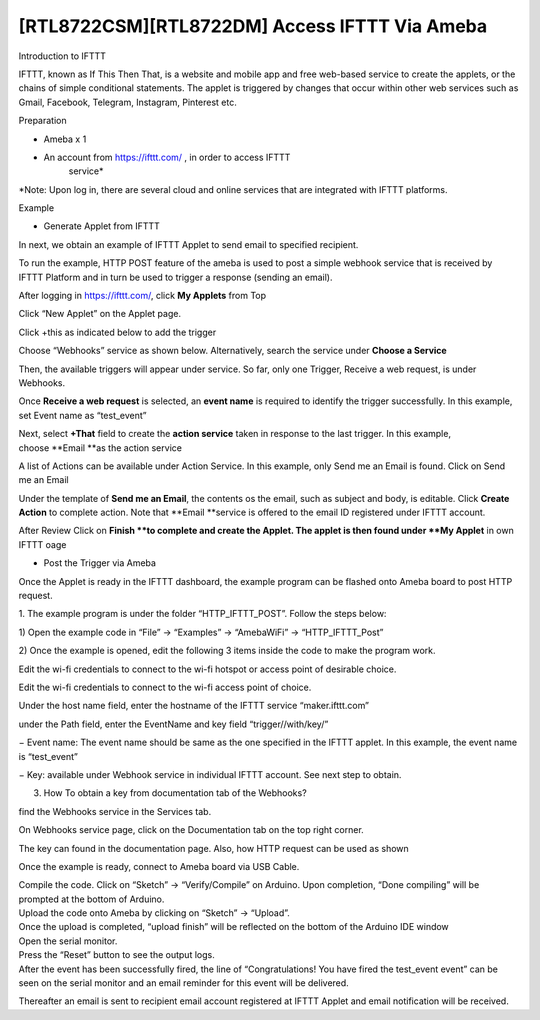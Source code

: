[RTL8722CSM][RTL8722DM] Access IFTTT Via Ameba
==================================================
Introduction to IFTTT

IFTTT, known as If This Then That, is a website and mobile app and free
web-based service to create the applets, or the chains of simple
conditional statements. The applet is triggered by changes that occur
within other web services such as Gmail, Facebook, Telegram, Instagram,
Pinterest etc.

Preparation

-  Ameba x 1

-  An account from https://ifttt.com/ , in order to access IFTTT
      service\*

.. image:: ../media/[RTL8722CSM]_[RTL8722DM]_Access_IFTTT_Via_Ameba/image1.png
   :alt: 1
   :width: 6.5in
   :height: 5.43681in

\*Note: Upon log in, there are several cloud and online services that
are integrated with IFTTT platforms.

Example

-  Generate Applet from IFTTT

In next, we obtain an example of IFTTT Applet to send email to specified
recipient.

To run the example, HTTP POST feature of the ameba is used to post a
simple webhook service that is received by IFTTT Platform and in turn be
used to trigger a response (sending an email).

After logging in https://ifttt.com/, click **My Applets** from Top

.. image:: ../media/[RTL8722CSM]_[RTL8722DM]_Access_IFTTT_Via_Ameba/image2.png
   :alt: 1
   :width: 6.5in
   :height: 5.43681in

Click “New Applet” on the Applet page.

.. image:: ../media/[RTL8722CSM]_[RTL8722DM]_Access_IFTTT_Via_Ameba/image3.png
   :alt: 1
   :width: 6.5in
   :height: 5.43681in

Click +this as indicated below to add the trigger

.. image:: ../media/[RTL8722CSM]_[RTL8722DM]_Access_IFTTT_Via_Ameba/image4.png
   :alt: 1
   :width: 6.5in
   :height: 5.43681in

Choose “Webhooks” service as shown below. Alternatively, search the
service under **Choose a Service**

.. image:: ../media/[RTL8722CSM]_[RTL8722DM]_Access_IFTTT_Via_Ameba/image5.png
   :alt: 1
   :width: 6.5in
   :height: 5.43681in

Then, the available triggers will appear under service. So far, only one
Trigger, Receive a web request, is under Webhooks.

.. image:: ../media/[RTL8722CSM]_[RTL8722DM]_Access_IFTTT_Via_Ameba/image6.png
   :alt: 1
   :width: 6.5in
   :height: 5.43681in

Once **Receive a web request** is selected, an **event name** is
required to identify the trigger successfully. In this example, set
Event name as “test_event”

Next, select **+That** field to create the **action service** taken in
response to the last trigger. In this example, choose **Email **\ as the
action service

.. image:: ../media/[RTL8722CSM]_[RTL8722DM]_Access_IFTTT_Via_Ameba/image7.png
   :alt: 1
   :width: 6.5in
   :height: 5.43681in

.. image:: ../media/[RTL8722CSM]_[RTL8722DM]_Access_IFTTT_Via_Ameba/image8.png
   :alt: 1
   :width: 6.5in
   :height: 5.43681in

.. image:: ../media/[RTL8722CSM]_[RTL8722DM]_Access_IFTTT_Via_Ameba/image9.png
   :alt: 1
   :width: 6.5in
   :height: 5.43681in

A list of Actions can be available under Action Service. In this
example, only Send me an Email is found. Click on Send me an Email

.. image:: ../media/[RTL8722CSM]_[RTL8722DM]_Access_IFTTT_Via_Ameba/image10.png
   :alt: 1
   :width: 6.5in
   :height: 5.43681in

Under the template of **Send me an Email**, the contents os the email,
such as subject and body, is editable. Click **Create Action** to
complete action. Note that **Email **\ service is offered to the email
ID registered under IFTTT account.

.. image:: ../media/[RTL8722CSM]_[RTL8722DM]_Access_IFTTT_Via_Ameba/image11.png
   :alt: 1
   :width: 6.5in
   :height: 5.43681in

After Review Click on **Finish **\ to complete and create the Applet.
The applet is then found under **My Applet** in own IFTTT oage

.. image:: ../media/[RTL8722CSM]_[RTL8722DM]_Access_IFTTT_Via_Ameba/image12.png
   :alt: 1
   :width: 6.5in
   :height: 5.43681in

-  Post the Trigger via Ameba

Once the Applet is ready in the IFTTT dashboard, the example program can
be flashed onto Ameba board to post HTTP request.

1. The example program is under the folder “HTTP_IFTTT_POST”. Follow the
steps below:

1) Open the example code in “File” -> “Examples” -> “AmebaWiFi” ->
“HTTP_IFTTT_Post”

2) Once the example is opened, edit the following 3 items inside the
code to make the program work.

Edit the wi-fi credentials to connect to the wi-fi hotspot or access
point of desirable choice.

Edit the wi-fi credentials to connect to the wi-fi access point of
choice.

Under the host name field, enter the hostname of the IFTTT service
“maker.ifttt.com”

under the Path field, enter the EventName and key field
“trigger//with/key/”

− Event name: The event name should be same as the one specified in the
IFTTT applet. In this example, the event name is “test_event”

− Key: available under Webhook service in individual IFTTT account. See
next step to obtain.

3) How To obtain a key from documentation tab of the Webhooks?

find the Webhooks service in the Services tab.

.. image:: ../media/[RTL8722CSM]_[RTL8722DM]_Access_IFTTT_Via_Ameba/image13.png
   :alt: 1
   :width: 6.5in
   :height: 5.43681in

.. image:: ../media/[RTL8722CSM]_[RTL8722DM]_Access_IFTTT_Via_Ameba/image14.png
   :alt: 1
   :width: 6.5in
   :height: 5.43681in

On Webhooks service page, click on the Documentation tab on the top
right corner.

The key can found in the documentation page. Also, how HTTP request can
be used as shown

.. image:: ../media/[RTL8722CSM]_[RTL8722DM]_Access_IFTTT_Via_Ameba/image15.png
   :alt: 1
   :width: 6.5in
   :height: 5.43681in

.. image:: ../media/[RTL8722CSM]_[RTL8722DM]_Access_IFTTT_Via_Ameba/image16.png
   :alt: 1
   :width: 6.5in
   :height: 5.43681in

Once the example is ready, connect to Ameba board via USB Cable.

| Compile the code. Click on “Sketch” -> “Verify/Compile” on Arduino.
  Upon completion, “Done compiling” will be prompted at the bottom of
  Arduino.
| Upload the code onto Ameba by clicking on “Sketch” -> “Upload”.
| Once the upload is completed, “upload finish” will be reflected on the
  bottom of the Arduino IDE window
| Open the serial monitor.
| Press the “Reset” button to see the output logs.
| After the event has been successfully fired, the line of
  “Congratulations! You have fired the test_event event” can be seen on
  the serial monitor and an email reminder for this event will be
  delivered.

.. image:: ../media/[RTL8722CSM]_[RTL8722DM]_Access_IFTTT_Via_Ameba/image17.png
   :alt: 1
   :width: 6.5in
   :height: 5.43681in

.. image:: ../media/[RTL8722CSM]_[RTL8722DM]_Access_IFTTT_Via_Ameba/image18.png
   :alt: 1
   :width: 6.5in
   :height: 5.43681in

Thereafter an email is sent to recipient email account registered at
IFTTT Applet and email notification will be received.

